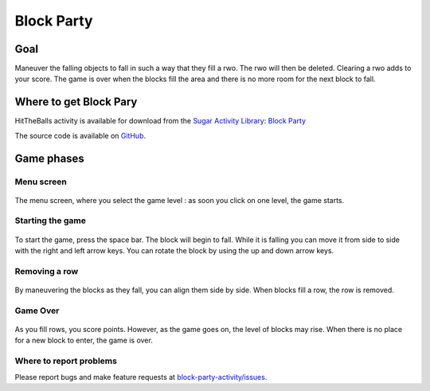 ===========
Block Party
===========


Goal
====

Maneuver the falling objects to fall in such a way that they fill a rwo. The rwo will then be deleted. 
Clearing a rwo adds to your score. The game is over when the blocks fill the area and there is no more room for the next block to fall.

Where to get Block Pary
========================

HitTheBalls activity is available for download from the `Sugar Activity Library <http://activities.sugarlabs.org/en-US/sugar/>`__:
`Block Party <http://activities.sugarlabs.org/sugar/addon/4232>`__

The source code is available on `GitHub <https://github.com/sugarlabs/https://github.com/sugarlabs/block-party-activity>`__.


Game phases
===========

Menu screen
-----------

.. figure:: ../images/bp1.png
   :alt: Menu screen
   :width: 500px

The menu screen, where you select the game level : as soon you click on
one level, the game starts.

Starting the game
----------------

.. figure:: ../images/bp2.png
   :alt: falling block
   :width: 500px

To start the game, press the space bar. The block will begin to fall. While it is falling you can move it 
from side to side with the right and left arrow keys. You can rotate the block by using the up and down arrow keys.

Removing a row
--------------

.. figure:: ../images/bp3.png
   :alt: Removing a row
   :width: 500px

By maneuvering the blocks as they fall, you can align them side by side. When blocks fill a row, the row is removed. 

Game Over
----------------

.. figure:: ../images/bp4.png
   :alt: Game over
   :width: 500px

As you fill rows, you score points. However, as the game goes on, the level of blocks may rise. When there is no place 
for a new block to enter, the game is over.

Where to report problems
------------------------

Please report bugs and make feature requests at `block-party-activity/issues <https://github.com/sugarlabs/block-party-activity/issues>`__.

